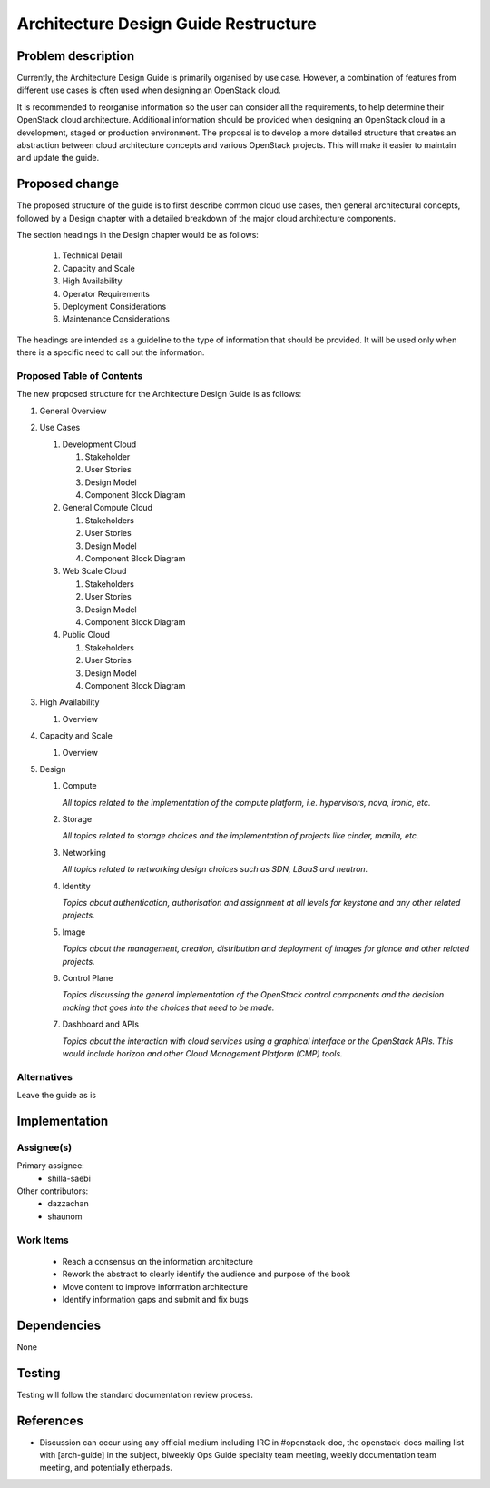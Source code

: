 ..
 This work is licensed under a Creative Commons Attribution 3.0 Unported
 License.

 http://creativecommons.org/licenses/by/3.0/legalcode

=====================================
Architecture Design Guide Restructure
=====================================

Problem description
===================

Currently, the Architecture Design Guide is primarily organised by use case.
However, a combination of features from different use cases is often used when
designing an OpenStack cloud.

It is recommended to reorganise information so the user can consider all the
requirements, to help determine their OpenStack cloud architecture.
Additional information should be provided when designing an OpenStack cloud
in a development, staged or production environment. The proposal is to develop
a more detailed structure that creates an abstraction between cloud
architecture concepts and various OpenStack projects. This will make it
easier to maintain and update the guide.

Proposed change
===============

The proposed structure of the guide is to first describe common cloud use
cases, then general architectural concepts, followed by a Design chapter
with a detailed breakdown of the major cloud architecture components.

The section headings in the Design chapter would be as follows:

      #. Technical Detail
      #. Capacity and Scale
      #. High Availability
      #. Operator Requirements
      #. Deployment Considerations
      #. Maintenance Considerations

The headings are intended as a guideline to the type of information that should
be provided. It will be used only when there is a specific need to call out
the information.

Proposed Table of Contents
--------------------------

The new proposed structure for the Architecture Design Guide is as follows:

#. General Overview
#. Use Cases

   #. Development Cloud

      #. Stakeholder
      #. User Stories
      #. Design Model
      #. Component Block Diagram

   #. General Compute Cloud

      #. Stakeholders
      #. User Stories
      #. Design Model
      #. Component Block Diagram

   #. Web Scale Cloud

      #. Stakeholders
      #. User Stories
      #. Design Model
      #. Component Block Diagram

   #. Public Cloud

      #. Stakeholders
      #. User Stories
      #. Design Model
      #. Component Block Diagram

#. High Availability

   #. Overview

#. Capacity and Scale

   #. Overview

#. Design

   #. Compute

      *All topics related to the implementation of the compute platform,
      i.e. hypervisors, nova, ironic, etc.*

   #. Storage

      *All topics related to storage choices and the implementation of
      projects like cinder, manila, etc.*


   #. Networking

      *All topics related to networking design choices such as SDN, LBaaS
      and neutron.*


   #. Identity

      *Topics about authentication, authorisation and assignment at
      all levels for keystone and any other related projects.*


   #. Image

      *Topics about the management, creation, distribution and
      deployment of images for glance and other related projects.*


   #. Control Plane

      *Topics discussing the general implementation of the OpenStack
      control components and the decision making that goes into the
      choices that need to be made.*


   #. Dashboard and APIs

      *Topics about the interaction with cloud services using
      a graphical interface or the OpenStack APIs. This would
      include horizon and other Cloud Management Platform (CMP) tools.*


Alternatives
------------

Leave the guide as is

Implementation
==============

Assignee(s)
-----------

Primary assignee:
  * shilla-saebi

Other contributors:
  * dazzachan
  * shaunom

Work Items
----------

  * Reach a consensus on the information architecture
  * Rework the abstract to clearly identify the audience and purpose
    of the book
  * Move content to improve information architecture
  * Identify information gaps and submit and fix bugs

Dependencies
============

None

Testing
=======

Testing will follow the standard documentation review process.

References
==========

* Discussion can occur using any official medium including IRC in
  #openstack-doc, the openstack-docs mailing list with [arch-guide]
  in the subject, biweekly Ops Guide specialty team meeting,
  weekly documentation team meeting, and potentially etherpads.

.. _`Ops/arch tasks etherpad`: https://etherpad.openstack.org/p/ops-arch-tasks
